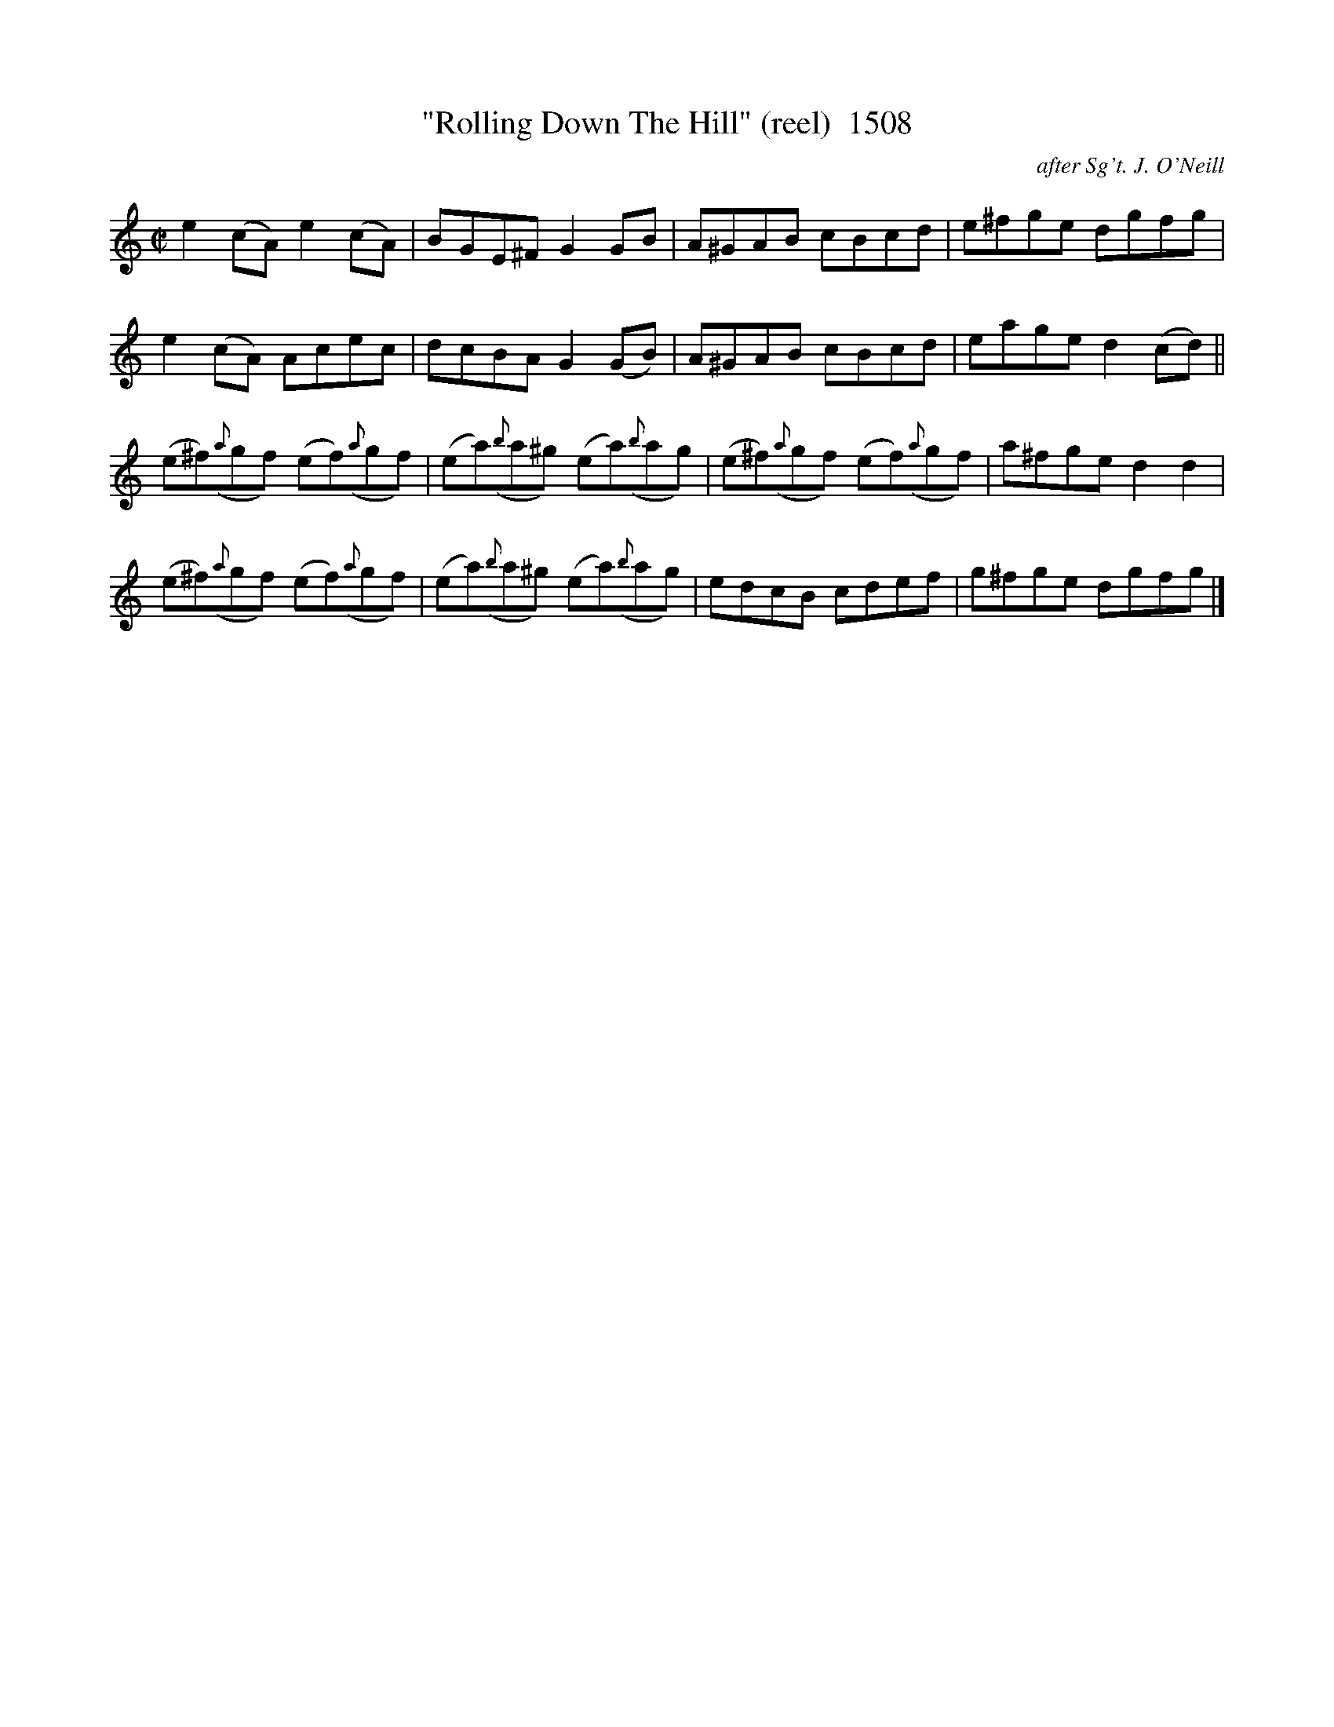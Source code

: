 X:1508
T:"Rolling Down The Hill" (reel)  1508
C:after Sg't. J. O'Neill
B:O'Neill's Music Of Ireland (The 1850) Lyon & Healy, Chicago, 1903 edition
Z:FROM O'NEILL'S TO NOTEWORTHY, FROM NOTEWORTHY TO ABC, MIDI AND .TXT BY VINCE
BRENNAN July 2003 (HTTP://WWW.SOSYOURMOM.COM)
I:abc2nwc
M:C|
L:1/8
K:C
e2(cA) e2(cA)|BGE^F G2GB|A^GAB cBcd|e^fge dgfg|
e2(cA) Acec|dcBA G2(GB)|A^GAB cBcd|eage d2(cd)||
(e^f)({a}gf) (ef)({a}gf)|(ea)({b}a^g) (ea)({b}ag)|(e^f)({a}gf) (ef)({a}gf)|a^fge d2d2|
(e^f)({a}gf) (ef)({a}gf)|(ea)({b}a^g) (ea)({b}ag)|edcB cdef|g^fge dgfg|]


